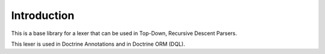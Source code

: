 Introduction
============

This is a base library for a lexer that can be used in Top-Down, Recursive Descent Parsers.

This lexer is used in Doctrine Annotations and in Doctrine ORM (DQL).

